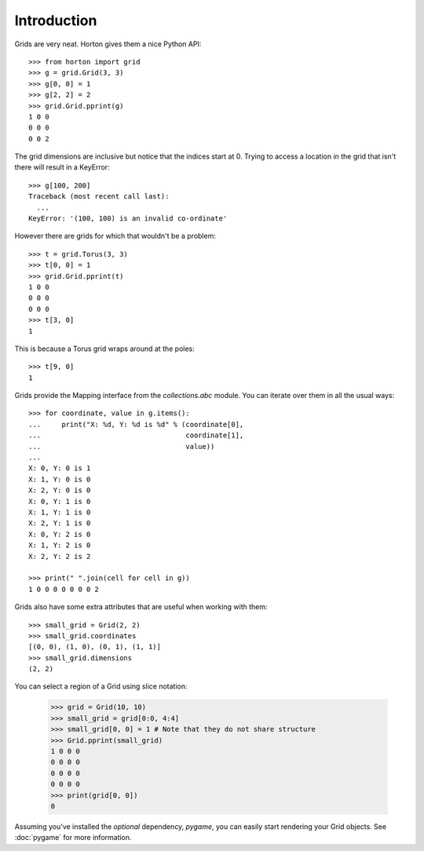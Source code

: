 Introduction
============

Grids are very neat.  Horton gives them a nice Python API::

  >>> from horton import grid
  >>> g = grid.Grid(3, 3)
  >>> g[0, 0] = 1
  >>> g[2, 2] = 2
  >>> grid.Grid.pprint(g)
  1 0 0
  0 0 0
  0 0 2

The grid dimensions are inclusive but notice that the indices start
at 0.  Trying to access a location in the grid that isn't there will
result in a KeyError::

  >>> g[100, 200]
  Traceback (most recent call last):
    ...
  KeyError: '(100, 100) is an invalid co-ordinate'

However there are grids for which that wouldn't be a problem::

  >>> t = grid.Torus(3, 3)
  >>> t[0, 0] = 1
  >>> grid.Grid.pprint(t)
  1 0 0
  0 0 0
  0 0 0
  >>> t[3, 0]
  1

This is because a Torus grid wraps around at the poles::

  >>> t[9, 0]
  1

Grids provide the Mapping interface from the `collections.abc` module.
You can iterate over them in all the usual ways::

  >>> for coordinate, value in g.items():
  ...     print("X: %d, Y: %d is %d" % (coordinate[0], 
  ...                                   coordinate[1], 
  ...                                   value))
  ...
  X: 0, Y: 0 is 1
  X: 1, Y: 0 is 0
  X: 2, Y: 0 is 0
  X: 0, Y: 1 is 0
  X: 1, Y: 1 is 0
  X: 2, Y: 1 is 0
  X: 0, Y: 2 is 0
  X: 1, Y: 2 is 0
  X: 2, Y: 2 is 2
  
  >>> print(" ".join(cell for cell in g))
  1 0 0 0 0 0 0 0 2
  
Grids also have some extra attributes that are useful when working
with them::

  >>> small_grid = Grid(2, 2)
  >>> small_grid.coordinates
  [(0, 0), (1, 0), (0, 1), (1, 1)]
  >>> small_grid.dimensions
  (2, 2)

You can select a region of a Grid using slice notation:

  >>> grid = Grid(10, 10)
  >>> small_grid = grid[0:0, 4:4]
  >>> small_grid[0, 0] = 1 # Note that they do not share structure
  >>> Grid.pprint(small_grid)
  1 0 0 0
  0 0 0 0
  0 0 0 0
  0 0 0 0
  >>> print(grid[0, 0])
  0

Assuming you've installed the *optional* dependency, `pygame`, you can
easily start rendering your Grid objects. See :doc:`pygame` for more
information.
